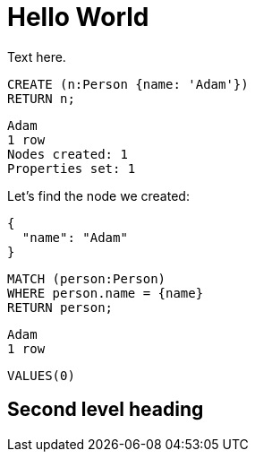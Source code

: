 = Hello World =

Text here.

// hide
// setup
[[init]]
[source,cypher]
----
CREATE (n:Person {name: 'Adam'})
RETURN n;
----

[source,querytest]
----
Adam
1 row
Nodes created: 1
Properties set: 1
----

// table

// graph

Let's find the node we created:

// output
[source,json,role=parameters]
----
{
  "name": "Adam"
}
----

[source,cypher]
----
MATCH (person:Person)
WHERE person.name = {name}
RETURN person;
----

[source,querytest]
----
Adam
1 row
----

//profile

//graph_result

[source,sql]
----
VALUES(0)
----

// sqltable

[[my-id]]
== Second level heading

